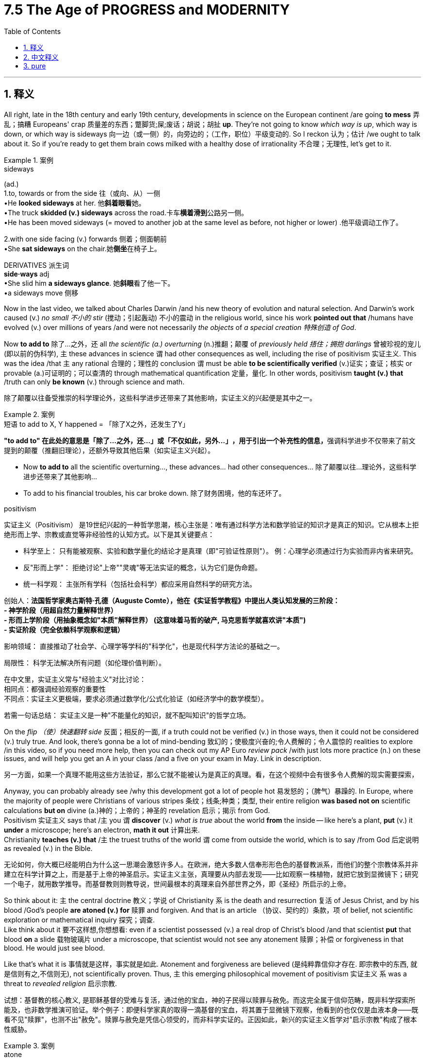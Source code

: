 
= 7.5 The Age of PROGRESS and MODERNITY
:toc: left
:toclevels: 3
:sectnums:
:stylesheet: ../../myAdocCss.css

'''

== 释义

All right, late in the 18th century and early 19th century, developments in science on the European continent /are going *to mess* 弄乱；搞糟 Europeans' crap 质量差的东西；蹩脚货;屎;废话；胡说；胡扯 *up*. They're not going to know _which way is up_, which way is down, or which way is sideways 向一边（或一侧）的，向旁边的；（工作，职位）平级变动的. So I reckon 认为；估计 /we ought to talk about it. So if you're ready to get them brain cows milked with a healthy dose of irrationality 不合理；无理性, let's get to it. +

[.my1]
.案例
====
.sideways
(ad.) +
1.to, towards or from the side 往（或向、从）一侧 +
•He *looked sideways* at her. 他**斜着眼看**她。 +
•The truck *skidded (v.) sideways* across the road.卡车**横着滑到**公路另一侧。 +
•He has been moved sideways (= moved to another job at the same level as before, not higher or lower) .他平级调动工作了。 +

2.with one side facing (v.) forwards 侧着；侧面朝前 +
•She *sat sideways* on the chair.她**侧坐**在椅子上。 +

DERIVATIVES 派生词 +
*side·ways* adj +
•She slid him *a sideways glance*. 她**斜眼**看了他一下。 +
•a sideways move 侧移 +
====

Now in the last video, we talked about Charles Darwin /and his new theory of evolution and natural selection. And Darwin's work caused (v.) _no small 不小的 stir_ (搅动；引起轰动) 不小的震动 in the religious world, since his work *pointed out that* /humans have evolved (v.) over millions of years /and were not necessarily _the objects_ of _a special creation 特殊创造 of God_. +

Now *to add to* 除了…之外，还 all _the scientific (a.) overturning_ (n.)推翻；颠覆 of _previously held 捂住；拥抱 darlings_ 曾被珍视的宠儿(即以前的伪科学), `主` these advances in science `谓` had other consequences as well, including the rise of positivism 实证主义. This was the idea /that `主` any rational 合理的；理性的 conclusion `谓` must be able *to be scientifically verified* (v.)证实；查证；核实 or provable (a.)可证明的；可以查清的 through mathematical quantification 定量，量化. In other words, positivism *taught (v.) that* /truth can only *be known* (v.) through science and math. +

[.my2]
除了颠覆以往备受推崇的科学理论外，这些科学进步还带来了其他影响，​​实证主义的兴起​​便是其中之一。

[.my1]
.案例
====
.短语 to add to X, Y happened = ​​「除了X之外，还发生了Y」

**"to add to" 在此处的意思是「除了…之外，还…」或「不仅如此，另外…」​​，用于引出一个补充性的信息，**强调科学进步不仅带来了前文提到的颠覆（推翻旧理论），​​还额外导致其他后果​​（如实证主义兴起）。

- Now *to add to* all the scientific overturning..., these advances... had other consequences... 除了颠覆以往…理论外，这些科学进步还带来了其他影响…
- To add to his financial troubles, his car broke down. 除了财务困境，他的车还坏了。


.positivism
实证主义（Positivism）​​ 是19世纪兴起的一种哲学思潮，核心主张是：​​唯有通过科学方法和数学验证的知识才是真正的知识​​。它从根本上拒绝形而上学、宗教或直觉等非经验性的认知方式。以下是其关键要点：

- ​​科学至上​​：
只有能被观察、实验和数学量化的结论才是真理（即"可验证性原则"）。
例：心理学必须通过行为实验而非内省来研究。
- ​反"形而上学"​​：
拒绝讨论"上帝""灵魂"等无法实证的概念，认为它们是伪命题。
- ​​统一科学观​​：
主张所有学科（包括社会科学）都应采用自然科学的研究方法。

创始人​​：*法国哲学家奥古斯特·孔德（Auguste Comte），他在《实证哲学教程》中提出人类认知发展的三阶段： +
- ​神学阶段​​（用超自然力量解释世界） +
- ​形而上学阶段​​（用抽象概念如"本质"解释世界） (这意味着马哲的破产, 马克思哲学就喜欢讲"本质") +
- ​实证阶段​​（完全依赖科学观察和逻辑）*

影响领域​​：
直接推动了社会学、心理学等学科的"科学化"，也是现代科学方法论的基础之一。

局限性​​：
科学无法解决所有问题（如伦理价值判断）。

在中文里，实证主义常与​​"经验主义"​​对比讨论： +
相同点：都强调经验观察的重要性 +
不同点：实证主义更极端，要求必须通过​​数学化/公式化​​验证（如经济学中的数学模型）。 +

若需一句话总结：
实证主义是一种"不能量化的知识，就不配叫知识"的哲学立场。

====

On the _flip （使）快速翻转 side_ 反面；相反的一面, if a truth could not be verified (v.) in those ways, then it could not be considered (v.) truly true. And look, there's gonna be a lot of mind-bending 致幻的；使极度兴奋的;令人费解的；令人震惊的 realities to explore /in this video, so if you need more help, then you can check out my AP Euro _review pack_ /with just lots more practice (n.) on these issues, and will help you get an A in your class /and a five on your exam in May. Link in description. +

[.my2]
另一方面，如果一个真理不能用这些方法验证，那么它就不能被认为是真正的真理。看，在这个视频中会有很多令人费解的现实需要探索，

Anyway, you can probably already see /why this development got a lot of people hot 易发怒的；（脾气）暴躁的. In Europe, where the majority of people were Christians of various stripes 条纹；线条;种类；类型, their entire religion *was based not on* scientific calculations *but on* divine (a.)神的；上帝的；神圣的 revelation 启示；揭示 from God.  +
Positivism 实证主义 says that /`主` you `谓` *discover* (v.) _what is true_ about the world *from* the inside -- like here's a plant, *put* (v.) it *under* a microscope; here's an electron, *math it out* 计算出来.  +
Christianity *teaches (v.) that* /`主` the truest truths of the world `谓` come from outside the world, which is to say /from God 后定说明 as revealed (v.) in the Bible. +

[.my2]
无论如何，你大概已经能明白为什么这一思潮会激怒许多人。在欧洲，绝大多数人信奉形形色色的基督教派系，而他们的整个宗教体系并非建立在科学计算之上，而是基于上帝的神圣启示。实证主义主张，真理要从​​内部​​去发现——比如观察一株植物，就把它放到显微镜下；研究一个电子，就用数学推导。而基督教则则教导说，世间最根本的真理来自​​外部世界之外​​，即《圣经》所启示的上帝。

So think about it: `主` the central doctrine 教义；学说 of Christianity `系` is the death and resurrection 复活 of Jesus Christ, and by his blood /God's people *are atoned (v.) for* 赎罪 and forgiven. And that is an article （协议、契约的）条款，项 of belief, not scientific exploration or mathematical inquiry 探究；调查.  +
Like think about it 要不这样想,你想想看: even if a scientist possessed (v.) a real drop of Christ's blood /and that scientist *put* that blood *on* a slide 载物玻璃片 under a microscope, that scientist would not see any atonement 赎罪；补偿 or forgiveness in that blood. He would just see blood.  +

Like that's what it is 事情就是这样，事实就是如此. Atonement and forgiveness are believed (是纯粹靠信仰才存在. 即宗教中的东西, 就是信则有之,不信则无), not scientifically proven. Thus, `主` this emerging philosophical movement of positivism 实证主义 `系` was a threat to _revealed religion_ 启示宗教. +

[.my2]
试想：基督教的核心教义, 是耶稣基督的受难与复活，通过他的宝血，神的子民得以赎罪与赦免。而这完全属于信仰范畴，既非科学探索所能及，也非数学推演可验证。举个例子：即便科学家真的取得一滴基督的宝血，将其置于显微镜下观察，他看到的也仅仅是血液本身——既看不见"赎罪"，也测不出"赦免"。赎罪与赦免是凭信心领受的，而非科学实证的。正因如此，新兴的实证主义哲学对"启示宗教"构成了根本性威胁。

[.my1]
.案例
====
.atone
(v.)[ V]*~ (for sth)*: ( formal ) to act (v.) in a way that shows you are sorry for doing sth wrong in the past 赎（罪）；弥补（过错） +
SYN make amends +
•to atone (v.) for a crime 赎罪

-> ##atone 本来是 at one 的缩写，是“归一，与……保持一致”##的意思。基督教中，牧师布道时经常要求教徒“to be at one with God”，意思是与上帝保持和谐一致。 +
按照基督教的教义，上帝与人类在生命和利益上, 原本是完美和谐的。但是，由于人类始祖亚当与夏娃违反上帝的禁令，偷吃禁果，犯下“原罪”，因此，上帝与人类产生了隔阂和疏远。因此，基督教徒要想与上帝重归于好，就必须进行赎罪，以扫清和解的阻碍。所以，单词atone一词, 逐渐演变为“赎罪、弥补”之意。

.that is an article of belief
"Article"​​ 在此指 ​​"条款"、"信条"​​ 或 ​​"基本条目"​​，源自拉丁语 articulus（意为“关节、分项”）。*在宗教语境中，它特指 ​​信仰体系中的核心教义条目*​​，类似于法律或章程中的具体条款。 +

常用于基督教，表示 ​​信仰宣言中的正式信条​​。 +
例如：
"the Articles of Faith"（信纲条款） +
"the Thirty-Nine Articles"（英国国教《三十九条信纲》）

"And that is an article of belief, not scientific exploration or mathematical inquiry."
→ ​​"而这完全属于信仰信条，既非科学探索所能及，也非数学推演可验证。"​​ +
此处 ​​"article"​​ 刻意与后文的 ​​"scientific exploration"​​ 形成对立，突显宗教真理与科学方法的本质差异。

.revealed religion
"revealed religion" (启示宗教) 是指一种基于神圣启示的宗教。 +
它的核心理念是：关于上帝、人类、世界以及真理的某些重要知识和原则，并非通过人类自身的理性思考、哲学探索或科学研究而获得，而是直接由神灵（或上帝）向人类揭示、传达或显现的。

主要的启示宗教包括： +
基督教 (Christianity) +
犹太教 (Judaism) +
伊斯兰教 (Islam) +

这些宗教都有各自的神圣经典（如《圣经》、《古兰经》），被认为是上帝或其使者向人类传达旨意的载体。
====

Later in the 19th century, a commitment 承诺；保证；信奉 to this kind of thought `谓` had a significant consequence, namely a new relativism 相对主义 in moral values 道德价值观.  +
You see, since positivism obliterated 消灭；清除；废除 the idea /that there was _one overarching (a.)首要的；支配一切的,概莫能外的 truth_ that applied to everyone everywhere, that meant that /all truth was relative 相对的. `主` What's true for you `系` may not *be true* for me, because we *evaluate* (v.)评估；评价 that truth *from* different perspectives 视角；观点, and there's no standard (（品质的）标准，水平，规格，规范) 后定说明 outside of us /that can tell us _`主` which one of us `系` is right_. +

[.my2]
到了19世纪后期，对这种思想（实证主义）的笃信, 产生了一个重大后果——道德价值观的新相对主义。要知道，**既然实证主义摧毁了"存在一种放之四海皆准的终极真理"的观念，这就意味着, 所有真理都成了相对的。你的真理未必是我的真理，**因为我们从不同视角评判真理，*而世间并不存在一个超然的标准, 来裁定孰是孰非。*

[.my1]
.案例
====
.relativism

.overarching
(a.)[ usually before noun] ( formal ) very important, because it includes or influences many things 非常重要的；首要的；概莫能外的 +
-> #over-,在上，超过，-arch,首要，主要#，archangel.
====

So under this way of thinking, no truth is objective 客观的 *but rather* relative. It's like that old story of _the blind men 后定说明 trying to describe the elephant_. Each man felt (v.) a different part of the elephant /and thus *came to different conclusions* about _what an elephant is like_.  +
`主` *The blind man* holding the elephant's leg `谓` *said* /the elephant was like a tree; `主` the man holding the elephant's trunk `谓` said /an elephant was like a snake.  +
And so you see, Christianity would say /*we can know* the _true nature_ 本质,真实本性 of an elephant /because *God tells us* _what the elephant is like_. But `主` positivism and the relativism it engendered 产生；引起 `谓` said /*no one can really know (v.) _for sure_* `宾` _which part of the elephant_ we're holding, so the truth of the elephant's essence 本质；实质 is relative /for each person. +

[.my2]
在这种思维框架下，真理不再客观，而是彻底沦为相对。这就像那个著名的盲人摸象故事——每个盲人触摸到大象的不同部位，便对大象的形态得出截然不同的结论。摸到象腿的盲人宣称大象如同树木，抓住象鼻的盲人坚称大象宛若巨蛇。由此可见，基督教主张我们能认知大象的真实本质，因为上帝已将大象的真相启示于人；但"实证主义"及其催生的"相对主义"却断言：无人能确知自己触碰的究竟是大象的哪一部分，因此所谓大象的本质，对每个人而言都是相对的真理。

So hopefully you can feel (v.) the tension 后定说明 between these two poles. Like _on the one hand_ 一方面, `主` the advances in science `谓` are creating _significant strides_ 大步；进展 in knowing (v.) the world truly, but _on the other_, #the further# science advances (v.), #the more# uncertain things become. `主` _The overarching 首要的；支配一切的 name_ 后定说明 that *was given to* this growing tension `系` was modernism 现代主义. +

[.my2]
现在你应该能感受到这两种立场之间的张力了。一方面，科学进步让我们在认识世界的道路上突飞猛进；但另一方面，科学发展得越深入，事物反而变得越不确定。这种日益加剧的紧张关系，最终被冠以一个统称——​​现代主义​​。


So let's first talk about /how modernism was expressed 表达，表露；表现，体现 in philosophy, and particularly `主` these philosophers `谓` are going to emphasize (v.)强调；着重 *not* _the rational 理性的，理智的 nature_ of the world *but* _the irrational 非理性的, 不合逻辑的；没有道理的  nature_ of the world. This is known as -- not surprisingly -- irrationalism 非理性主义, and it challenged (v.) the conclusions of the Enlightenment significantly. +

You see, Enlightenment philosophy *focused on* syllogistic (a.)三段论的；演绎推理的 reasoning 推理，推论 -- like if A then B, therefore C -- *easy peasy (a.)像豌豆的；<非正式，英>容易的，简单的 lemon squeezy* 小菜一碟，轻而易举.  +
But irrationalism broke (v.) from this /and instead *focused on* the irrational impulses 冲动；冲动行为 of human nature. They insisted that /human life and decisions could not be explained (v.)  by rational postulates 假定；假设 /but rather had to *focus on* that more ethereal (a.)非现实的；虚幻的;优雅的；轻飘的；缥缈的；超凡的 human instinct 本能 called the spirit. +

[.my1]
.案例
====
.ethereal
(a.) ( formal ) extremely delicate and light; seeming to belong to another, more spiritual, world 优雅的；轻飘的；缥缈的；超凡的 +
•ethereal music 优雅的音乐 +
•her ethereal beauty 她飘逸的美 +

-> #来自 ether (以太#;醚；乙醚;苍穹；苍天；太空) 原义，苍穹，天空。即像天空一样的，飘渺的。
====

The poster boy 男性代言人 for irrationalism `系` was Friedrich Nietzsche. He argued that /reason actually *plays (v.) a very small role* in human life, that most people *are governed 统治；控制；支配 instead by* their passions 激情；情感 and _base instincts_ 本能冲动.  +
I mean, humans like *to think of* themselves as rational creatures /weighing (v.) _cause 原因；事业；理由 and consequence_ /before making decisions, but Nietzsche *came along* and was like "_Y'all so crazy_ though 不过，可是，然而." We like *to think of* ourselves *as* rational, Nietzsche argued, but we are really governed by emotions and passions. +

[.my2]
非理性主义的代表人物, 当属弗里德里希·尼采。他提出，理性在人类生活中实际作用, 微乎其微，大多数人实则受激情与原始本能驱使。人类总爱自诩为理性生物，认为决策前必会权衡因果，但尼采横空出世，一语道破："诸位实在癫狂。"我们总以为自己很理性，尼采却揭穿道——情绪与激情才是我们的主宰。


And `主` each of thought we got into _the sorry state_ 可悲的境地 `谓` mainly because of Christianity. By his reckoning, `主` the great evil of modern humanity `系` was _how enslaved they were_ to the Christian moral ethic 道德准则 /that had *been handed down to* 传承给 them, which *stifled (v.)扼杀；使窒息; 抑制；压制 creativity* /under a mountain of _ethical obligation_ 道德义务.  +
So Nietzsche #claims that# /God was in fact dead (a.), #and that# `主` the Europeans of this age `谓` had killed him (指GOD), and `主` *that `谓` created* (v.) the possibility of the liberation 解放 of humanity. +


[.my2]
尼采认为，人类陷入如此可悲的境地，主要归咎于基督教。在他看来，现代人最大的悲哀，就是被"世代相传的基督教道德伦理"所奴役——这些伦理义务如同高山，压得创造力喘不过气。因此尼采宣称，上帝实则已死，而这个时代的欧洲人亲手弑杀了祂。正是这一弑神之举，为人类的解放开辟了可能。



Along these same lines 沿着同样的路线, French philosopher Henri Bergson argued that /science is good (a.) for attaining 获得；得到 _practical knowledge 实用知识 of the world_. Like it's useful to know (v.) that /because of _the force of gravity_ /you can't *just* jump out of a window /and *expect* not to be hurt.  +
#Like that#, _all things being equal_ 在其他条件相同的情况下,一般而言, #is useful#. 像这样的情况（在其他条件相同的前提下）是有用的。 Now it's useful to know that /germs 细菌 cause (v.) disease, and it's useful to know /`主` what kind of chemicals `谓` can cure (v.) those diseases. For those kinds of questions, Bergson argued, science is great. +

[.my1]
.案例
====
.Like that, all things being equal, is useful.
像这样的情况（在其他条件相同的前提下）是有用的。

​"Like that"​​ +
➔ 指代前文提到的具体案例（如"知道重力作用不能跳窗"） +
➔ 中文可译为"这类知识"或"此类认知" +

​​"all things being equal"​​ +
➔ 强调所述知识的适用条件是​​理想标准化状态​​ +
➔ *隐含"只要不出现特殊变量，该结论就普遍成立"* +
====

But then he argued that /science breaks down /when trying to analyze and describe (v.) the essence 本质；实质；精髓 of true reality. `主` #Reality#, Bergson argued, `谓` #could# only be experienced intuitively 凭直觉地；直观地, not analyzed (v.) scientifically.
So in this way, such philosophies taught (v.) /`主` societal progress `谓` was achieved *not* mainly by rational scientific postulates 假设；基本条件 /*but* through struggle and conflict. +

[.my2]
但他同时指出，当科学试图分析和描述真实存在的本质时，便会捉襟见肘。柏格森认为，现实只能通过直觉去体验，而无法用科学手段剖析。由此可见，这类哲学思想揭示出：社会进步的主要驱动力, 并非理性的科学准则，而是斗争与冲突。


Now `主` this emphasis on irrationalism `谓` *was also applied to* the new field of psychology /thanks to Sigmund Freud, who *applied* these ideas *to* the internal world of the human personality 个性，性格.  +
He argued that /human behavior was governed and determined /*not by* the rational choice of the individual 个人的理性选择 /*but rather by* the subconscious 潜意识的；下意识的 of the person, which was shaped (v.) by the experiences of childhood.  +
Again, we like to think (v.) /we *make our own rational decisions* in our lives, but Freud would say no -- `主` human decisions `系` are largely _the product_ of all those childhood traumas 创伤；痛苦经历 /that you have repressed (v.)压抑；抑制 /and are struggling to make it back into your conscious awareness. That's what's making your decisions, not your pristine (a.)未开发的；处于原始状态的;崭新的；清新的 thinky-thinky part. +

[.my2]
如今，这种对非理性主义的强调, 也被应用到了心理学的新领域，这要归功于西格蒙德·弗洛伊德（Sigmund Freud），他将这些思想应用到了人类性格的内心世界。他认为，人类行为并非由个体的理性选择所支配和决定，而是由人的潜意识所主导，而潜意识又是由童年经历塑造的。 +
我们总喜欢认为，自己在生活中做出的决定是理性的，但弗洛伊德会说不——人类的决定很大程度上是那些被你压抑的童年创伤的产物，它们正试图重新浮现在你的意识层面。真正左右你决策的，并非你那自以为清醒理智的思考部分，而是这些深埋的、未被觉察的心理驱力。

[.my1]
.案例
====
.pristine
(a.) +
1.fresh and clean, as if new崭新的；清新的 +
SYN immaculate +
•The car is _in pristine (a.) condition_ .这辆汽车是全新的。 +

2.not developed or changed in any way; left (v.) in its original condition 未开发的；处于原始状态的 +
SYN unspoiled (a.) +
•pristine (a.), pollution-free (a.) beaches 没有污染的原始海滩 +

-> ##来自拉丁语 pristinus,先前的，最早的，原始的，##来自古拉丁语 ##pri,先前，早先，##来自PIE*per,向前，词源同forth,first.-ist,最高级后缀。引申词义清新的，古朴的等。
====


Freud developed a method /for tracing (v.) 追踪；追溯 these links *from* the conscious *to* the subconscious /called psychoanalysis 精神分析. And `主` though many of his ideas `系` were later proven wrong, his advances *laid (v.) the groundwork for* the field of psychology. +

And finally, `主` these new developments in the irrational nature of life 生命的非理性本质 `谓` *were applied to* the natural sciences. Now *remember* from unit 4 *that* /according to Newtonian physics 牛顿物理学, the physical world *was objectively (ad.)客观地 knowable* (a.) through rational engagement. Oh look, drop (v.) an apple /and it *falls to* the floor, and we can predict (v.) _the rate 速率 of its falling_ with an equation 等式，方程（式）. Oh look, planets move (v.) in ellipses 椭圆 around the sun, and we can model (v.)使仿效，使模仿;将…做成模型 the exact paths of those planets. +

[.my2]
最后，这些关于生命的非理性本质的新发展, 被应用于自然科学。记得第四单元讲过，根据牛顿物理学，物理世界是可以通过理性参与客观认识的。哦，看，一个苹果掉到地上，我们可以用一个方程来预测它掉下来的速度。哦，看，行星绕太阳运行，我们可以模拟这些行星的精确路径。

Then scientists came along 出现 in the late 19th century and early 20th century /to completely ruin (v.) _that predictable, tidy, rational way_ of knowing (v.) the world. They said, "Oh no, just go (v.) one click (v.) 往下一级深入,往深处再探一步 below all of these _immutable 不可改变的；永恒的 laws_ of the universe /and you'll see that _everything is chaos_." +

[.my2]
然而到了19世纪末20世纪初，科学家们彻底颠覆了这种可预测、井然有序的理性认知方式。他们宣称："别天真了！只要往这些所谓永恒宇宙法则的深处再探一步，你就会发现——万物皆混沌。"

[.my1]
.案例
====
.one click below
​​原始含义​​：
字面指电子设备的「一次点击操作」（如调整显微镜焦距, 如鼠标点击进入下一级菜单），但此处​​隐喻科学认知的层级突破​​。 +
​​在语境中的功能​​：
形容科学家们通过更精密的观测手段（如显微镜、粒子加速器），​发现微观世界的混沌本质。
====

One such scientist was physicist 物理学家 Max Planck. Before Planck *came along*, `主` the prevailing 普遍的；流行的；占优势的 theory of atoms and atomic structure 原子结构  `系` was that /they were _hard bits 小片，小块；小部分 of matter_ that behaved (v.)行为，表现 predictably (ad.)可预言地. And *don't miss (v.) that* we're talking about atoms 别忘了我们讨论的是原子 -- like the very _building blocks_ of reality /as we know it. According to the prevailing theory, reality is predictable /and can be described predictably. +

[.my2]
物理学家马克斯·普朗克正是这样一位颠覆者。在普朗克之前，主流原子理论认为, 原子是行为可预测的固态微粒。请注意，我们讨论的可是原子——即构成现实世界的基本单元。根据当时的主流理论，现实世界不仅可预测，还能用确定性规律加以描述。


But Planck discovered that /atoms *radiated (v.)辐射；放射 heat* /*not* in constant flows 流，流动 *but* in _erratic (a.)不稳定的；无规律的 packets_ 小袋，小包 called quanta 量子. And you, like me, do not really need to understand exactly _what that means_. `主` The thing you need to take away from that `系` is that /Planck's _quantum mechanics_ 量子力学 show that /`主` atoms `谓` behave (v.) irrationally, not *along rigidly predetermined 预先确定的；预先决定的 processes*. In other words, `主` the world at the atomic level `系` was actually chaotic 混乱的；无序的 and unpredictable. +

[.my1]
.案例
====
.erratic
-> 来自PIE*ers, 漫游，偏离，引申义错误，#词源同error. 即漫游的，偏离的。#

.Max Planck
image:/img/Max Planck.webp[,20%]

(1858 年 4 月 23 日 - 1947 年 10 月 4 日) 是一位德国理论物理学家 ，他因发现" energy quanta  能量子"而于 1918 年获得诺贝尔物理学奖。 +
他是"量子理论"的创始人, 和现代物理学奠基人之一.

**#"普朗克常数"记为h，是一个物理常量，用以描述量子大小。#**在量子力学中占有重要的角色，马克斯·普朗克在1900年研究物体热辐射的规律时发现，**##只有假定电磁波的发射和吸收不是连续的，而是一份一份地进行的，计算的结果才能和实验结果是相符。这样的一份能量叫做"能量子"，##每一份"能量子"等于"普朗克常数乘以电磁辐射的频率"。这关系称为普朗克关系，**用方程表示普朗克关系式：

latexmath:[ E能量 = h普朗克常数 × ν频率]


====

The point is, after Planck's work, `主` the Newtonian universe `系` was no longer able *to adequately 充分地，足够地；适当地 describe* (v.) reality, and that was _an unsettling 令人不安的；令人担忧的 thought_ 想法，看法. +

Okay, click here to keep reviewing for unit 7 of AP European History. And if you're in the mood, click here to get my follow-along fill-in-the-blank note guides for all my videos that will help you get an A in your class and a five on your exam in May. And I'll catch you on the flip-flop. I'm out. +

'''

== 中文释义

好的，在18世纪后期和19世纪早期，欧洲大陆的科学发展把欧洲人搞得晕头转向。他们不知道上下左右，不知所措。所以我觉得我们应该谈谈这个。所以，如果你准备好以一种非理性的方式充实自己的知识，那我们开始吧。  +

在上一个视频中，我们谈到了查尔斯·达尔文（Charles Darwin）以及他的进化和自然选择新理论。达尔文的工作在宗教界引起了不小的轰动，因为他的工作指出, 人类是在数百万年的时间里进化而来的，不一定是上帝特殊创造的产物。  +

除了科学对先前被珍视的观念的颠覆之外，这些科学进步还有其他后果，包括**"实证主义"（positivism）的兴起。#实证主义认为, 任何理性的结论都必须能够通过科学验证，或者通过数学量化来证明。换句话说，实证主义教导说，真理只能通过科学和数学来认识(没错)。# ** +

另一方面，**#如果一个真理不能以这些方式得到验证，那么它就不能被认为是真正的真理。#**听着，在这个视频中会有很多令人费解的现实需要探索，所以如果你需要更多帮助，你可以查看我的美国大学预修课程欧洲历史复习资料包，里面有很多关于这些问题的练习，会帮助你在课堂上得A，并在五月份的考试中得5分。描述中有链接。  +

不管怎样，你可能已经明白, 为什么这种发展让很多人激动不已。在欧洲，大多数人是不同教派的基督徒，他们的整个宗教是基于上帝的神圣启示，而不是科学计算。实证主义说, 你从内部发现关于世界的真理——比如这里有一株植物，把它放在显微镜下；这里有一个电子，用数学计算它。基督教教导说，世界最真实的真理来自世界之外，也就是说来自《圣经》中所启示的上帝。  +

所以想一想：基督教的核心教义是耶稣基督的死亡和复活，通过他的血，上帝的子民得到救赎和宽恕。这是一种信仰条款，而不是科学探索或数学探究。比如想一想：即使一位科学家拥有真正的基督之血，并把这血放在显微镜的载玻片上，这位科学家在这血液中也看不到任何救赎或宽恕。他只会看到血液。就是这样。救赎和宽恕是被信仰的，而不是科学证明的。因此，这种新兴的"实证主义"哲学运动, 对启示宗教构成了威胁。  +

在19世纪后期，对这种思想的信奉产生了重大后果，即道德价值观方面的新相对主义。你看，由于"实证主义"抹杀了存在"适用于各地所有人的总体真理(这里的"真理"不是指科学, 而是指"信仰")"这一观念，这意味着所有真理都是相对的。对你来说是真理的东西，对我来说可能不是真理，因为我们从不同的角度评估那个真理，而且在我们之外没有标准能告诉我们谁是对的。  +

所以在这种思维方式下，没有真理(信仰)是客观的，而是相对的。就像那个盲人摸象的老故事一样。每个盲人摸到大象的不同部位，因此对大象的样子得出了不同的结论。摸到大象腿的盲人说大象像一棵树；摸到大象鼻子的盲人说大象像一条蛇。所以你看，基督教说我们能知道大象的真实本质，因为上帝告诉我们大象是什么样的。但"实证主义"以及它所产生的"相对主义"说，没有人能确切知道我们摸到的是大象的哪个部位，所以大象本质的真理对每个人来说都是相对的。  +

希望你能感受到这两个极端之间的紧张关系。一方面，科学的进步在真正认识世界方面取得了重大进展，但另一方面，科学越进步，事情就变得越不确定。这种日益增长的紧张关系的总称为"现代主义"（modernism）。  +

所以让我们首先谈谈"现代主义"在哲学上的表现，特别是这些哲学家强调的不是世界的"理性本质"，而是世界的"非理性本质"。这被称为——并不奇怪——"非理性主义"（irrationalism），它对启蒙运动的结论提出了重大挑战。  +

你看，启蒙哲学专注于三段论推理——比如如果A，那么B，所以C——轻而易举。但"非理性主义"打破了这一点，而是专注于人性的"非理性冲动"。他们坚持认为，人类的生活和决策, 不能用理性假设来解释(心理学本身就是复杂的, 不太能像物理学那样来研究)，而必须专注于被称为"精神"(心理学)的更虚幻的人类本能。  +

"非理性主义"的代表人物是弗里德里希·尼采（Friedrich Nietzsche）。**他认为，理性在人类生活中实际上只起很小的作用，大多数人是由他们的"激情和基本本能"所支配的。**我的意思是，人类喜欢认为自己是理性的生物，在做决定之前会权衡因果关系，但尼采出现了，他说：“你们都太疯狂了。”尼采认为，我们喜欢认为自己是理性的，但我们实际上是由情感和激情所支配的。  +

而且我们陷入这种糟糕状态的原因, 主要是基督教。在他看来，现代人类的巨大罪恶, 在于他们被传承下来的基督教道德伦理所奴役，这种道德伦理在大量的伦理义务之下, 扼杀了创造力。所以尼采宣称, 上帝实际上已经死亡，这个时代的欧洲人杀死了上帝，这为人类的解放创造了可能性。  +

沿着同样的思路，法国哲学家亨利·柏格森（Henri Bergson）认为，科学对于获得关于世界的实用知识是有益的。就像知道由于重力的作用，你不能直接跳出窗外还期望不受伤，这是有用的。类似地，知道细菌会导致疾病是有用的，知道什么样的化学物质可以治愈那些疾病, 也是有用的。柏格森认为，对于这些问题，科学非常伟大。  +

但然后他认为，当试图分析和描述真实世界的本质时，科学就失效了。柏格森认为，现实只能通过直觉来体验，而不能通过科学分析来认识。所以这样，*这些哲学教导说，社会的进步不是主要通过理性的科学假设来实现的，而是通过斗争和冲突来实现的(统治者的决策行为, 既有理性的成分, 又有感性的成分)。*  +

由于西格蒙德·弗洛伊德（Sigmund Freud），**这种对"非理性主义"的强调, 也被应用到了"心理学"的新领域。**他把这些思想应用到人类个性的内在世界。他认为，人类的行为不是由个人的理性选择所支配和决定的，而是由个人的"潜意识"所支配和决定的，而潜意识是由童年的经历塑造的。同样，我们喜欢认为我们在生活中做出的是理性的决定，但弗洛伊德会说不是——人类的决定, 在很大程度上是所有那些被压抑的童年创伤的产物，而这些创伤, 正努力回到我们的意识层面。是这些在影响我们做决定，而不是我们纯粹的思考部分。  +

**弗洛伊德开发了一种方法，用于追溯从"意识层面"到"潜意识层面"的这些联系，这种方法被称为"精神分析"（psychoanalysis）。尽管他的许多观点后来被证明是错误的，**但他的进步为心理学领域奠定了基础。  +

最后，这些关于生活的"非理性本质"的新发展, 也被应用到了自然科学中。还记得在第四单元中，根据牛顿物理学（Newtonian physics），物理世界可以通过理性探索, 客观地被认识。比如，扔下一个苹果，它会落到地上，我们可以用一个方程式来预测它下落的速度。再比如，行星围绕太阳做椭圆运动，我们可以模拟出这些行星的确切运动轨迹。  +

然后在19世纪后期和20世纪早期，科学家们出现了，他们完全打破了那种可预测、整洁、理性的认识世界的方式。他们说：“哦，不，只要深入到宇宙的这些不变定律之下，你就会发现一切都是混乱的(量子力学)。”  +

这样的一位科学家是物理学家马克斯·普朗克（Max Planck）。在普朗克出现之前，关于原子和原子结构的主流理论是，它们是表现可预测的坚硬物质微粒。不要忽略我们正在谈论的是原子——就像我们所知道的现实的基本组成部分。根据主流理论，现实是可预测的，并且可以被可预测地描述。  +

但普朗克发现，原子辐射热量, 不是以连续的流动形式，而是以被称为量子（quanta）的不稳定的"能量包"形式。你和我一样，其实不需要确切理解那意味着什么。你需要从这里面明白的是，普朗克的"量子力学"表明，*原子的行为是非理性的，不是沿着严格预先确定的过程。换句话说，原子层面的世界实际上是混乱和不可预测的。*  +

重点是，在普朗克的工作之后，牛顿的宇宙再也不能充分描述现实了，这是一个令人不安的想法。  +

好的，点击这里继续复习美国大学预修课程欧洲历史第七单元。如果你有兴趣，点击这里获取我所有视频的填空式笔记指南，这将帮助你在课堂上得A，并在五月份的考试中得5分。我们下次再见。我走了。  +

'''

== pure

All right, late in the 18th century and early 19th century, developments in science on the European continent are going to mess Europeans' crap up. They're not going to know which way is up, which way is down, or which way is sideways. So I reckon we ought to talk about it. So if you're ready to get them brain cows milked with a healthy dose of irrationality, let's get to it.

Now in the last video, we talked about Charles Darwin and his new theory of evolution and natural selection. And Darwin's work caused no small stir in the religious world, since his work pointed out that humans have evolved over millions of years and were not necessarily the objects of a special creation of God.

Now to add to all the scientific overturning of previously held darlings, these advances in science had other consequences as well, including the rise of positivism. This was the idea that any rational conclusion must be able to be scientifically verified or provable through mathematical quantification. In other words, positivism taught that truth can only be known through science and math.

On the flip side, if a truth could not be verified in those ways, then it could not be considered truly true. And look, there's gonna be a lot of mind-bending realities to explore in this video, so if you need more help, then you can check out my AP Euro review pack with just lots more practice on these issues, and will help you get an A in your class and a five on your exam in May. Link in description.

Anyway, you can probably already see why this development got a lot of people hot. In Europe, where the majority of people were Christians of various stripes, their entire religion was based not on scientific calculations but on divine revelation from God. Positivism says that you discover what is true about the world from the inside -- like here's a plant, put it under a microscope; here's an electron, math it out. Christianity teaches that the truest truths of the world come from outside the world, which is to say from God as revealed in the Bible.

So think about it: the central doctrine of Christianity is the death and resurrection of Jesus Christ, and by his blood God's people are atoned for and forgiven. And that is an article of belief, not scientific exploration or mathematical inquiry. Like think about it: even if a scientist possessed a real drop of Christ's blood and that scientist put that blood on a slide under a microscope, that scientist would not see any atonement or forgiveness in that blood. He would just see blood. Like that's what it is. Atonement and forgiveness are believed, not scientifically proven. Thus, this emerging philosophical movement of positivism was a threat to revealed religion.

Later in the 19th century, a commitment to this kind of thought had a significant consequence, namely a new relativism in moral values. You see, since positivism obliterated the idea that there was one overarching truth that applied to everyone everywhere, that meant that all truth was relative. What's true for you may not be true for me, because we evaluate that truth from different perspectives, and there's no standard outside of us that can tell us which one of us is right.

So under this way of thinking, no truth is objective but rather relative. It's like that old story of the blind men trying to describe the elephant. Each man felt a different part of the elephant and thus came to different conclusions about what an elephant is like. The blind man holding the elephant's leg said the elephant was like a tree; the man holding the elephant's trunk said an elephant was like a snake. And so you see, Christianity would say we can know the true nature of an elephant because God tells us what the elephant is like. But positivism and the relativism it engendered said no one can really know for sure which part of the elephant we're holding, so the truth of the elephant's essence is relative for each person.

So hopefully you can feel the tension between these two poles. Like on the one hand, the advances in science are creating significant strides in knowing the world truly, but on the other, the further science advances, the more uncertain things become. The overarching name that was given to this growing tension was modernism.

So let's first talk about how modernism was expressed in philosophy, and particularly these philosophers are going to emphasize not the rational nature of the world but the irrational nature of the world. This is known as -- not surprisingly -- irrationalism, and it challenged the conclusions of the Enlightenment significantly.

You see, Enlightenment philosophy focused on syllogistic reasoning -- like if A then B, therefore C -- easy peasy lemon squeezy. But irrationalism broke from this and instead focused on the irrational impulses of human nature. They insisted that human life and decisions could not be explained by rational postulates but rather had to focus on that more ethereal human instinct called the spirit.

The poster boy for irrationalism was Friedrich Nietzsche. He argued that reason actually plays a very small role in human life, that most people are governed instead by their passions and base instincts. I mean, humans like to think of themselves as rational creatures weighing cause and consequence before making decisions, but Nietzsche came along and was like "Y'all so crazy though." We like to think of ourselves as rational, Nietzsche argued, but we are really governed by emotions and passions.

And each of thought we got into the sorry state mainly because of Christianity. By his reckoning, the great evil of modern humanity was how enslaved they were to the Christian moral ethic that had been handed down to them, which stifled creativity under a mountain of ethical obligation. So Nietzsche claims that God was in fact dead, and that the Europeans of this age had killed him, and that created the possibility of the liberation of humanity.

Along these same lines, French philosopher Henri Bergson argued that science is good for attaining practical knowledge of the world. Like it's useful to know that because of the force of gravity you can't just jump out of a window and expect not to be hurt. Like that, all things being equal, is useful. Now it's useful to know that germs cause disease, and it's useful to know what kind of chemicals can cure those diseases. For those kinds of questions, Bergson argued, science is great.

But then he argued that science breaks down when trying to analyze and describe the essence of true reality. Reality, Bergson argued, could only be experienced intuitively, not analyzed scientifically. So in this way, such philosophies taught societal progress was achieved not mainly by rational scientific postulates but through struggle and conflict.

Now this emphasis on irrationalism was also applied to the new field of psychology thanks to Sigmund Freud, who applied these ideas to the internal world of the human personality. He argued that human behavior was governed and determined not by the rational choice of the individual but rather by the subconscious of the person, which was shaped by the experiences of childhood. Again, we like to think we make our own rational decisions in our lives, but Freud would say no -- human decisions are largely the product of all those childhood traumas that you have repressed and are struggling to make it back into your conscious awareness. That's what's making your decisions, not your pristine thinky-thinky part.

Freud developed a method for tracing these links from the conscious to the subconscious called psychoanalysis. And though many of his ideas were later proven wrong, his advances laid the groundwork for the field of psychology.

And finally, these new developments in the irrational nature of life were applied to the natural sciences. Now remember from unit 4 that according to Newtonian physics, the physical world was objectively knowable through rational engagement. Oh look, drop an apple and it falls to the floor, and we can predict the rate of its falling with an equation. Oh look, planets move in ellipses around the sun, and we can model the exact paths of those planets.

Then scientists came along in the late 19th century and early 20th century to completely ruin that predictable, tidy, rational way of knowing the world. They said, "Oh no, just go one click below all of these immutable laws of the universe and you'll see that everything is chaos."

One such scientist was physicist Max Planck. Before Planck came along, the prevailing theory of atoms and atomic structure was that they were hard bits of matter that behaved predictably. And don't miss that we're talking about atoms -- like the very building blocks of reality as we know it. According to the prevailing theory, reality is predictable and can be described predictably.

But Planck discovered that atoms radiated heat not in constant flows but in erratic packets called quanta. And you, like me, do not really need to understand exactly what that means. The thing you need to take away from that is that Planck's quantum mechanics show that atoms behave irrationally, not along rigidly predetermined processes. In other words, the world at the atomic level was actually chaotic and unpredictable.

The point is, after Planck's work, the Newtonian universe was no longer able to adequately describe reality, and that was an unsettling thought.

Okay, click here to keep reviewing for unit 7 of AP European History. And if you're in the mood, click here to get my follow-along fill-in-the-blank note guides for all my videos that will help you get an A in your class and a five on your exam in May. And I'll catch you on the flip-flop. I'm out.

'''